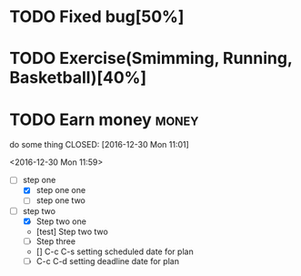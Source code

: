 


* TODO Fixed bug[50%]
DEADLINE: <2016-12-30 Fri>
* TODO Exercise(Smimming, Running, Basketball)[40%] 
SCHEDULED: <2016-07-01 Fri>

* TODO Earn money                                                     :money:
SCHEDULED: <2016-06-30 Thu>
do some thing
CLOSED: [2016-12-30 Mon 11:01]

<2016-12-30 Mon 11:59>
- [-] step one 
  - [X] step one one 
  - [ ] step one two
- [-] step two
  - [X] Step two one
  - [test] Step two two
  - [ ] Step three
  - [] C-c C-s setting scheduled date for plan
  - [ ] C-c C-d setting deadline date for plan

